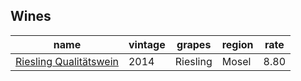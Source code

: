 :PROPERTIES:
:ID:                     dad9f76e-6631-4420-b85e-c322ca1213ab
:END:

** Wines
:PROPERTIES:
:ID:                     f903e499-327a-4d21-9c7a-a8cb435ae982
:END:

#+attr_html: :class wines-table
|                                                                name | vintage |   grapes | region | rate |
|---------------------------------------------------------------------+---------+----------+--------+------|
| [[barberry:/wines/1003f92f-f182-4775-8602-32d132fa62d5][Riesling Qualitätswein]] |    2014 | Riesling |  Mosel | 8.80 |
